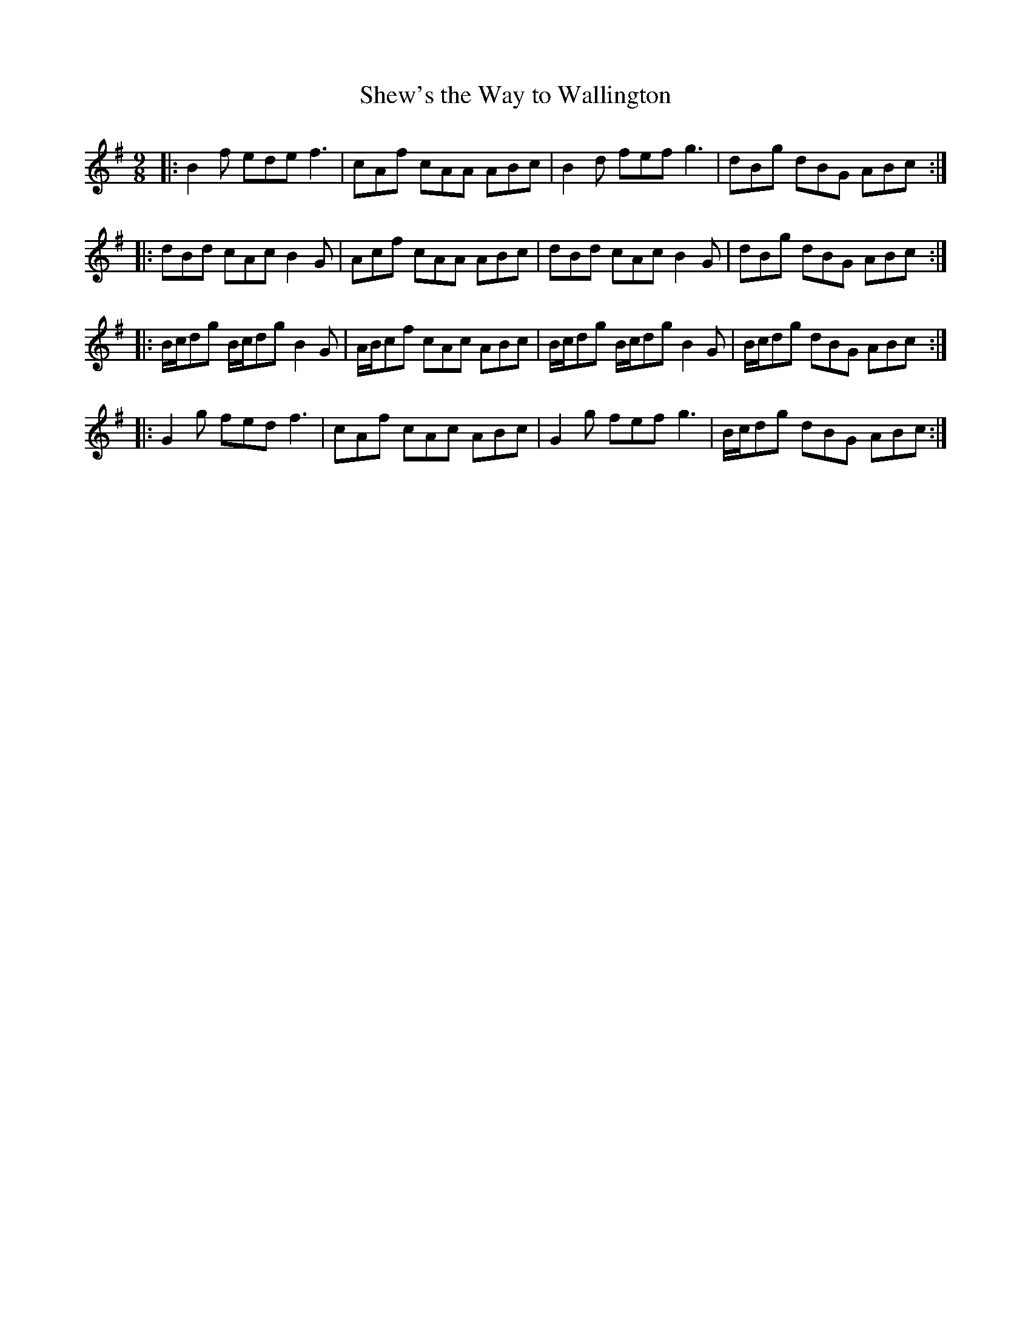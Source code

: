 X:34
T:Shew's the Way to Wallington
S:Northumbrian Minstrelsy
M:9/8
L:1/8
K:G
|:\
B2f ede f3 | cAf cAA ABc |\
B2d fef g3 | dBg dBG ABc :|
|:\
dBd cAc B2G | Acf cAA ABc |\
dBd cAc B2 G | dBg dBG ABc :|
|:\
B/c/dg B/c/dg B2G | A/B/cf cAc ABc |\
B/c/dg B/c/dg B2G | B/c/dg dBG ABc :|
|:\
G2g fed f3 | cAf cAc ABc |\
G2g fef g3 | B/c/dg dBG ABc :|
